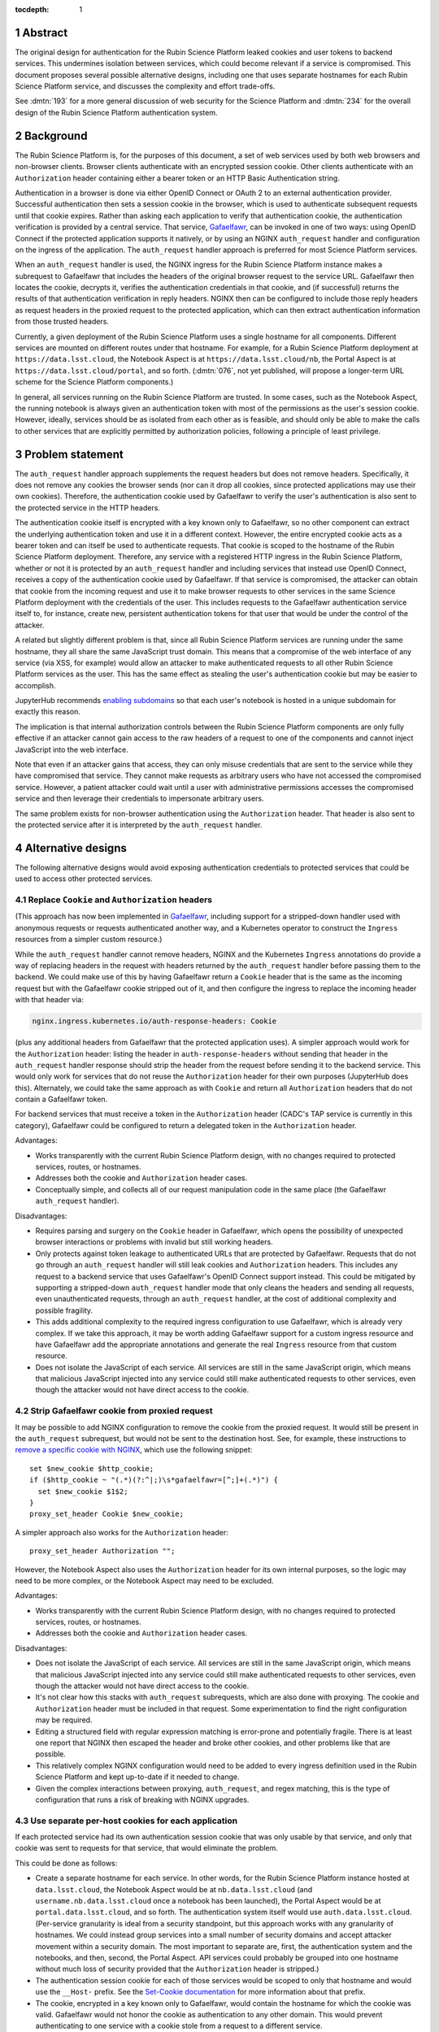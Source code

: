 :tocdepth: 1

.. sectnum::

Abstract
========

The original design for authentication for the Rubin Science Platform leaked cookies and user tokens to backend services.
This undermines isolation between services, which could become relevant if a service is compromised.
This document proposes several possible alternative designs, including one that uses separate hostnames for each Rubin Science Platform service, and discusses the complexity and effort trade-offs.

See :dmtn:`193` for a more general discussion of web security for the Science Platform and :dmtn:`234` for the overall design of the Rubin Science Platform authentication system.

Background
==========

The Rubin Science Platform is, for the purposes of this document, a set of web services used by both web browsers and non-browser clients.
Browser clients authenticate with an encrypted session cookie.
Other clients authenticate with an ``Authorization`` header containing either a bearer token or an HTTP Basic Authentication string.

Authentication in a browser is done via either OpenID Connect or OAuth 2 to an external authentication provider.
Successful authentication then sets a session cookie in the browser, which is used to authenticate subsequent requests until that cookie expires.
Rather than asking each application to verify that authentication cookie, the authentication verification is provided by a central service.
That service, Gafaelfawr_, can be invoked in one of two ways: using OpenID Connect if the protected application supports it natively, or by using an NGINX ``auth_request`` handler and configuration on the ingress of the application.
The ``auth_request`` handler approach is preferred for most Science Platform services.

.. _Gafaelfawr: https://gafaelfawr.lsst.io/

When an ``auth_request`` handler is used, the NGINX ingress for the Rubin Science Platform instance makes a subrequest to Gafaelfawr that includes the headers of the original browser request to the service URL.
Gafaelfawr then locates the cookie, decrypts it, verifies the authentication credentials in that cookie, and (if successful) returns the results of that authentication verification in reply headers.
NGINX then can be configured to include those reply headers as request headers in the proxied request to the protected application, which can then extract authentication information from those trusted headers.

Currently, a given deployment of the Rubin Science Platform uses a single hostname for all components.
Different services are mounted on different routes under that hostname.
For example, for a Rubin Science Platform deployment at ``https://data.lsst.cloud``, the Notebook Aspect is at ``https://data.lsst.cloud/nb``, the Portal Aspect is at ``https://data.lsst.cloud/portal``, and so forth.
(:dmtn:`076`, not yet published, will propose a longer-term URL scheme for the Science Platform components.)

In general, all services running on the Rubin Science Platform are trusted.
In some cases, such as the Notebook Aspect, the running notebook is always given an authentication token with most of the permissions as the user's session cookie.
However, ideally, services should be as isolated from each other as is feasible, and should only be able to make the calls to other services that are explicitly permitted by authorization policies, following a principle of least privilege.

Problem statement
=================

The ``auth_request`` handler approach supplements the request headers but does not remove headers.
Specifically, it does not remove any cookies the browser sends (nor can it drop all cookies, since protected applications may use their own cookies).
Therefore, the authentication cookie used by Gafaelfawr to verify the user's authentication is also sent to the protected service in the HTTP headers.

The authentication cookie itself is encrypted with a key known only to Gafaelfawr, so no other component can extract the underlying authentication token and use it in a different context.
However, the entire encrypted cookie acts as a bearer token and can itself be used to authenticate requests.
That cookie is scoped to the hostname of the Rubin Science Platform deployment.
Therefore, any service with a registered HTTP ingress in the Rubin Science Platform, whether or not it is protected by an ``auth_request`` handler and including services that instead use OpenID Connect, receives a copy of the authentication cookie used by Gafaelfawr.
If that service is compromised, the attacker can obtain that cookie from the incoming request and use it to make browser requests to other services in the same Science Platform deployment with the credentials of the user.
This includes requests to the Gafaelfawr authentication service itself to, for instance, create new, persistent authentication tokens for that user that would be under the control of the attacker.

A related but slightly different problem is that, since all Rubin Science Platform services are running under the same hostname, they all share the same JavaScript trust domain.
This means that a compromise of the web interface of any service (via XSS, for example) would allow an attacker to make authenticated requests to all other Rubin Science Platform services as the user.
This has the same effect as stealing the user's authentication cookie but may be easier to accomplish.

JupyterHub recommends `enabling subdomains <https://jupyterhub.readthedocs.io/en/stable/reference/websecurity.html>`__ so that each user's notebook is hosted in a unique subdomain for exactly this reason.

The implication is that internal authorization controls between the Rubin Science Platform components are only fully effective if an attacker cannot gain access to the raw headers of a request to one of the components and cannot inject JavaScript into the web interface.

Note that even if an attacker gains that access, they can only misuse credentials that are sent to the service while they have compromised that service.
They cannot make requests as arbitrary users who have not accessed the compromised service.
However, a patient attacker could wait until a user with administrative permissions accesses the compromised service and then leverage their credentials to impersonate arbitrary users.

The same problem exists for non-browser authentication using the ``Authorization`` header.
That header is also sent to the protected service after it is interpreted by the ``auth_request`` handler.

Alternative designs
===================

The following alternative designs would avoid exposing authentication credentials to protected services that could be used to access other protected services.

Replace ``Cookie`` and ``Authorization`` headers
------------------------------------------------

(This approach has now been implemented in Gafaelfawr_, including support for a stripped-down handler used with anonymous requests or requests authenticated another way, and a Kubernetes operator to construct the ``Ingress`` resources from a simpler custom resource.)

While the ``auth_request`` handler cannot remove headers, NGINX and the Kubernetes ``Ingress`` annotations do provide a way of replacing headers in the request with headers returned by the ``auth_request`` handler before passing them to the backend.
We could make use of this by having Gafaelfawr return a ``Cookie`` header that is the same as the incoming request but with the Gafaelfawr cookie stripped out of it, and then configure the ingress to replace the incoming header with that header via:

.. code-block:: yaml

   nginx.ingress.kubernetes.io/auth-response-headers: Cookie

(plus any additional headers from Gafaelfawr that the protected application uses).
A simpler approach would work for the ``Authorization`` header: listing the header in ``auth-response-headers`` without sending that header in the ``auth_request`` handler response should strip the header from the request before sending it to the backend service.
This would only work for services that do not reuse the ``Authorization`` header for their own purposes (JupyterHub does this).
Alternately, we could take the same approach as with ``Cookie`` and return all ``Authorization`` headers that do not contain a Gafaelfawr token.

For backend services that must receive a token in the ``Authorization`` header (CADC's TAP service is currently in this category), Gafaelfawr could be configured to return a delegated token in the ``Authorization`` header.

Advantages:

.. rst-class:: compact

- Works transparently with the current Rubin Science Platform design, with no changes required to protected services, routes, or hostnames.
- Addresses both the cookie and ``Authorization`` header cases.
- Conceptually simple, and collects all of our request manipulation code in the same place (the Gafaelfawr ``auth_request`` handler).

Disadvantages:

.. rst-class:: compact

- Requires parsing and surgery on the ``Cookie`` header in Gafaelfawr, which opens the possibility of unexpected browser interactions or problems with invalid but still working headers.
- Only protects against token leakage to authenticated URLs that are protected by Gafaelfawr.
  Requests that do not go through an ``auth_request`` handler will still leak cookies and ``Authorization`` headers.
  This includes any request to a backend service that uses Gafaelfawr's OpenID Connect support instead.
  This could be mitigated by supporting a stripped-down ``auth_request`` handler mode that only cleans the headers and sending all requests, even unauthenticated requests, through an ``auth_request`` handler, at the cost of additional complexity and possible fragility.
- This adds additional complexity to the required ingress configuration to use Gafaelfawr, which is already very complex.
  If we take this approach, it may be worth adding Gafaelfawr support for a custom ingress resource and have Gafaelfawr add the appropriate annotations and generate the real ``Ingress`` resource from that custom resource.
- Does not isolate the JavaScript of each service.
  All services are still in the same JavaScript origin, which means that malicious JavaScript injected into any service could still make authenticated requests to other services, even though the attacker would not have direct access to the cookie.

Strip Gafaelfawr cookie from proxied request
--------------------------------------------

It may be possible to add NGINX configuration to remove the cookie from the proxied request.
It would still be present in the ``auth_request`` subrequest, but would not be sent to the destination host.
See, for example, these instructions to `remove a specific cookie with NGINX <https://librenepal.com/article/remove-specific-cookies-with-nginx/>`__, which use the following snippet::

    set $new_cookie $http_cookie;
    if ($http_cookie ~ "(.*)(?:^|;)\s*gafaelfawr=[^;]+(.*)") {
      set $new_cookie $1$2;
    }
    proxy_set_header Cookie $new_cookie;

A simpler approach also works for the ``Authorization`` header::

    proxy_set_header Authorization "";

However, the Notebook Aspect also uses the ``Authorization`` header for its own internal purposes, so the logic may need to be more complex, or the Notebook Aspect may need to be excluded.

Advantages:

.. rst-class:: compact

- Works transparently with the current Rubin Science Platform design, with no changes required to protected services, routes, or hostnames.
- Addresses both the cookie and ``Authorization`` header cases.

Disadvantages:

.. rst-class:: compact

- Does not isolate the JavaScript of each service.
  All services are still in the same JavaScript origin, which means that malicious JavaScript injected into any service could still make authenticated requests to other services, even though the attacker would not have direct access to the cookie.
- It's not clear how this stacks with ``auth_request`` subrequests, which are also done with proxying.
  The cookie and ``Authorization`` header must be included in that request.
  Some experimentation to find the right configuration may be required.
- Editing a structured field with regular expression matching is error-prone and potentially fragile.
  There is at least one report that NGINX then escaped the header and broke other cookies, and other problems like that are possible.
- This relatively complex NGINX configuration would need to be added to every ingress definition used in the Rubin Science Platform and kept up-to-date if it needed to change.
- Given the complex interactions between proxying, ``auth_request``, and regex matching, this is the type of configuration that runs a risk of breaking with NGINX upgrades.

Use separate per-host cookies for each application
--------------------------------------------------

If each protected service had its own authentication session cookie that was only usable by that service, and only that cookie was sent to requests for that service, that would eliminate the problem.

This could be done as follows:

.. rst-class:: compact

- Create a separate hostname for each service.
  In other words, for the Rubin Science Platform instance hosted at ``data.lsst.cloud``, the Notebook Aspect would be at ``nb.data.lsst.cloud`` (and ``username.nb.data.lsst.cloud`` once a notebook has been launched), the Portal Aspect would be at ``portal.data.lsst.cloud``, and so forth.
  The authentication system itself would use ``auth.data.lsst.cloud``.
  (Per-service granularity is ideal from a security standpoint, but this approach works with any granularity of hostnames.
  We could instead group services into a small number of security domains and accept attacker movement within a security domain.
  The most important to separate are, first, the authentication system and the notebooks, and then, second, the Portal Aspect.
  API services could probably be grouped into one hostname without much loss of security provided that the ``Authorization`` header is stripped.)
- The authentication session cookie for each of those services would be scoped to only that hostname and would use the ``__Host-`` prefix.
  See the `Set-Cookie documentation <https://developer.mozilla.org/en-US/docs/Web/HTTP/Headers/Set-Cookie>`__ for more information about that prefix.
- The cookie, encrypted in a key known only to Gafaelfawr, would contain the hostname for which the cookie was valid.
  Gafaelfawr would not honor the cookie as authentication to any other domain.
  This would prevent authenticating to one service with a cookie stole from a request to a different service.

This means there would no longer be a single authentication cookie for the entire Rubin Science Platform instance.
That, in turn, means that authentication to a given protected service through a web browser would become somewhat more complicated.
Rather than simply redirecting to ``/login`` and then back to the protected service once the cookie has been set, each protected service would have to follow a login protocol similar to OAuth 2.
This could still be implemented in the ``auth_request`` handler.

The similar but more difficult problem of authenticating web services at arbitrary hostnames using OAuth 2 is handled as follows:

.. rst-class:: compact

#. Service sets a cookie containing a random state string.
   (The state string is required to prevent `session fixation <https://owasp.org/www-community/attacks/Session_fixation>`__.)
#. Unauthenticated user is redirected to the identity provider, including the state string in the request.
#. The identity provider authenticates the user.
#. The identity provider redirects the user back to the protected service, including the state string and an authentication code in the request.
#. The protected service compares the state strings and ensures they match.
#. The protected service presents the code to the identity provider, which returns authentication information about the user.
#. The protected service creates a session cookie containing that now-verified authentication information.

In this case, since the same software component can act as both the protected service and the identity provider, step 6 can be simplified by using shared state.
The login protocol would instead look like this:

.. rst-class:: compact

#. Service creates an encrypted cookie for its hostname containing a random state string.
#. Service redirects the user to the ``/login`` route on the separate ``auth`` hostname for this Rubin Science Platform deployment and includes the state string and the return URL in that request.
#. The ``/login`` route authenticates the user.
   This may redirect to another provider, or may be immediate if the user has already authenticated to some other service.
   Store the user's authentication credentials in a cookie specific to the ``auth`` hostname to fulfill subsequent authentication requests.
   Create a random Redis key.
   In Redis, under that key, store the domain authenticated, the state string, and the user's credentials.
#. Redirect the user back to a designated reserved URL on the same hostname as the return URL.
   Include the new Redis key (which acts as an authentication code) in that request.
   Unfortunately, the authentication system has to pass state back to the hostname of the protected service, so this intermediate URL is needed.
#. Using the ``auth_request`` handler, intercept that request.
   Retrieve the information from the Redis key.
   Verify that the state and hostname match.
   Delete the Redis key.
   Set a cookie containing the hostname and authentication credentials from the Redis data, which will act as the authentication session cookie for that hostname going forward.
#. Redirect the user back to the URL they were trying to visit.
   The user now has a cookie for that hostname whose internal (encrypted) data matches the hostname of the request, and authentication can proceed as normal.

This is the same process as OAuth 2 but without step 6 because external storage is used to retrieve the information instead.

Advantages:

.. rst-class:: compact

- Also provides protection against malicious JavaScript hosted by one Rubin Science Platform service by separating services into different JavaScript origins.
  Currently, all services are the same origin for JavaScript purposes, so malicious JavaScript hosted by any service can fool the browser into making authenticated requests to other services on behalf of the attacker.
  Separating the services into different origins would bring the normal JavaScript cross-origin request policy into play, which would provide substantial protection against lateral movement between services using JavaScript (via CSRF, for example).
- Separates the session cookies into separate cookies for each hostname that only work for that hostname.
- Uses well-understood cookie properties and parallels the well-tested OAuth 2 authentication flow.
- Doesn't require any special NGINX configuration.

Disadvantages:

.. rst-class:: compact

- Requires some significant changes to the authentication system to implement this new authentication flow.
- Adds additional complexity to each internal authentication request (akin to using OpenID Connect internally).
- Does not address the ``Authorization`` header problem, since we cannot ask users to use per-service tokens.
  However, it may be possible to use a combination of this approach and either ``auth_request`` handler stripping or NGINX configuration to hide the ``Authorization`` header from protected services.

Use path-restricted cookies
---------------------------

Theoretically, a variation of the previous design can be done with path-restricted cookies instead.
This would allow all protected services to use the same hostname, but maintain separate cookies for each protected service.
Rather than issuing the cookies to different hostnames, the cookies would use a path restriction, limiting the cookie to only the route prefix used by that application.

The rest of the design would be identical to using per-host cookies except the cookies could not use the ``__Host-`` prefix (since it forbids path-restricted cookies).

In practice, path-restricted cookies provide little security benefit because they are stricter than the same-origin policy of JavaScript and thus can be bypassed by using malicious JavaScript.

This approach would have all of the disadvantages of per-host cookies without the benefit of site isolation against malicious JavaScript.
The only advantage would be to avoid needing to create and expose separate hostnames per service, which is not a sufficiently compelling advantage.

Discussion
==========

The best solution from a security standpoint would be to use per-host cookies plus ``auth_request`` header stripping to remove the Gafaelfawr cookie and suppress the ``Authorization`` header.
This achieves defense in depth by not leaking authentication crendentials to services that do not need them while also limiting the scope of those credentials.
Using both mechanisms would relieve some pressure on creating separate origins for every service and would make it safer to group some services together on the same origin for the sake of simplicity, as long as at least the authentication system and the notebooks were moved to different origins.

This approach would require reasonably substantial development effort in the authentication system to add the more complex login flow for each origin.
This work should be coupled with enabling per-user notebook URLs for JupyterHub.

It's not clear how important fixing this issue is relative to other security work that we could be doing.
The boundaries between services inside the Rubin Science Platform are not that strong, by design.
For example, a spawned server in the Notebook Aspect, by design, should be able to make any API call to any other service on behalf of the user except for the authentication service itself.
The benefits of isolating the services from each other are only significant if effort is also invested into defining scopes for tokens, setting authorization rules on services, and restricting the scopes of internal tokens issued to services.
Very little of that work has yet been done.
Protecting the external attack surface and basic authentication flow of the Rubin Science Platform is currently a higher priority.

That said, isolating services from each other to make lateral movement by an attacker more difficult is a long-term security goal.
It's always preferable to apply principle of least privilege where possible.
Service isolation (and particularly JavaScript isolation gained by the per-host cookie approach and separate hostnames for each protected service) would provide additional peace of mind when deploying third-party services with possibly poor security practices into the Rubin Science Platform.
Requests for such services seem likely over the full course of the project.

Implementing per-host cookies would let us choose the granularity of security domain that we want.
For example, we could group all the core Rubin-written services other than the Notebook Aspect and the Portal Aspect on one hostname and put ancillary services on a different hostname, thus gaining protection against an attacker moving between those two security domains (but not within them).

Recommendations
===============

.. rst-class:: compact

#. Do nothing for the launch of the Intermediate Data Facility.
   Live with this problem for now.
#. Add support for stripping cookies from the ``Cookie`` header and stripping or replacing the ``Authorization`` header to Gafaelfawr.
   This is relateively simple and already adds a lot of security benefit, although it doesn't protect against leakage on unauthenticated routes.
   (This has now been done.)
#. Prioritize the user registration and external authentication flow and basic Kubernetes security until the risks in those areas are well-understood and reasonably mitigated.
#. Implement support for the more complex login flow required for per-host service deployment once the user registration and external authentication flow work is complete.
#. Plan on using more granular hostnames when deploying the Rubin Science Platform on the US Data Access Center.
   At the least, separate core Rubin Science Platform services from ancillary services that may be less secure or easier to attack.
